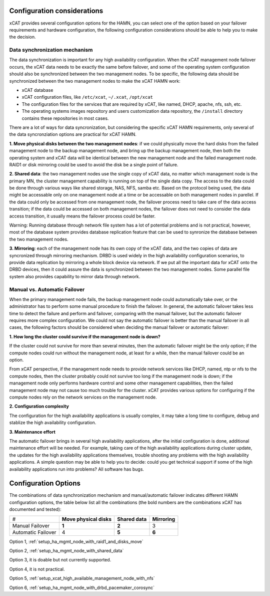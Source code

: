 Configuration considerations
============================

xCAT provides several configuration options for the HAMN, you can select one of the option based on your failover requirements and hardware configuration, the following configuration considerations should be able to help you to make the decision. 

Data synchronization mechanism
------------------------------

The data synchronization is important for any high availability configuration. When the xCAT management node failover occurs, the xCAT data needs to be exactly the same before failover, and some of the operating system configuration should also be synchronized between the two management nodes. To be specific, the following data should be synchronized between the two management nodes to make the xCAT HAMN work: 

* xCAT database 
* xCAT configuration files, like ``/etc/xcat``, ``~/.xcat``, ``/opt/xcat`` 
* The configuration files for the services that are required by xCAT, like named, DHCP, apache, nfs, ssh, etc. 
* The operating systems images repository and users customization data repository, the ``/install`` directory contains these repositories in most cases. 

There are a lot of ways for data syncronization, but considering the specific xCAT HAMN requirements, only several of the data syncronziation options are practical for xCAT HAMN. 

**1\. Move physical disks between the two management nodes**: if we could physically move the hard disks from the failed management node to the backup management node, and bring up the backup management node, then both the operating system and xCAT data will be identical between the new management node and the failed management node. RAID1 or disk mirroring could be used to avoid the disk be a single point of failure. 

**2\. Shared data**: the two management nodes use the single copy of xCAT data, no matter which management node is the primary MN, the cluster management capability is running on top of the single data copy. The access to the data could be done through various ways like shared storage, NAS, NFS, samba etc. Based on the protocol being used, the data might be accessable only on one management node at a time or be accessable on both management nodes in parellel. If the data could only be accessed from one management node, the failover process need to take care of the data access transition; if the data could be accessed on both management nodes, the failover does not need to consider the data access transition, it usually means the failover process could be faster. 

Warning: Running database through network file system has a lot of potential problems and is not practical, however, most of the database system provides database replication feature that can be used to synronize the database between the two management nodes. 

**3\. Mirroring**: each of the management node has its own copy of the xCAT data, and the two copies of data are syncronized through mirroring mechanism. DRBD is used widely in the high availability configuration scenarios, to provide data replication by mirroring a whole block device via network. If we put all the important data for xCAT onto the DRBD devices, then it could assure the data is synchronized between the two management nodes. Some parallel file system also provides capability to mirror data through network. 

Manual vs. Automatic Failover
-----------------------------

When the primary management node fails, the backup management node could automatically take over, or the administrator has to perform some manual procedure to finish the failover. In general, the automatic failover takes less time to detect the failure and perform and failover, comparing with the manual failover, but the automatic failover requires more complex configuration. We could not say the automatic failover is better than the manual failover in all cases, the following factors should be considered when deciding the manual failover or automatic failover: 

**1\. How long the cluster could survive if the management node is down?**

If the cluster could not survive for more than several minutes, then the automatic failover might be the only option; if the compute nodes could run without the management node, at least for a while, then the manual failover could be an option. 

From xCAT perspective, if the management node needs to provide network services like DHCP, named, ntp or nfs to the compute nodes, then the cluster probably could not survive too long if the management node is down; if the management node only performs hardware control and some other management capabilities, then the failed management node may not cause too much trouble for the cluster. xCAT provides various options for configuring if the compute nodes rely on the network services on the management node. 

**2\. Configuration complexity**

The configuration for the high availability applications is usually complex, it may take a long time to configure, debug and stablize the high availability configuration. 

**3\. Maintenance effort**

The automatic failover brings in several high availability applications, after the initial configuration is done, additional maintenance effort will be needed. For example, taking care of the high availability applications during cluster update, the updates for the high availability applications themselves, trouble shooting any problems with the high availability applications. A simple question may be able to help you to decide: could you get technical support if some of the high availability applications run into problems? All software has bugs.

Configuration Options
=====================

The combinations of data synchronization mechanism and manual/automatic failover indicates different HAMN configuration options, the table below list all the combinations (the bold numbers are the combinations xCAT has documented and tested): 

+-------------------+-------------------------+-----------------+--------------+
|#                  | **Move physical disks** | **Shared data** | **Mirroring**|
+-------------------+-------------------------+-----------------+--------------+
|Manual Failover    | **1**                   | **2**           | 3            |
+-------------------+-------------------------+-----------------+--------------+
|Automatic Failover | 4                       | **5**           | **6**        |
+-------------------+-------------------------+-----------------+--------------+

Option 1, :ref:`setup_ha_mgmt_node_with_raid1_and_disks_move` 

Option 2, :ref:`setup_ha_mgmt_node_with_shared_data` 

Option 3, it is doable but not currently supported.

Option 4, it is not practical.

Option 5, :ref:`setup_xcat_high_available_management_node_with_nfs` 

Option 6, :ref:`setup_ha_mgmt_node_with_drbd_pacemaker_corosync`

